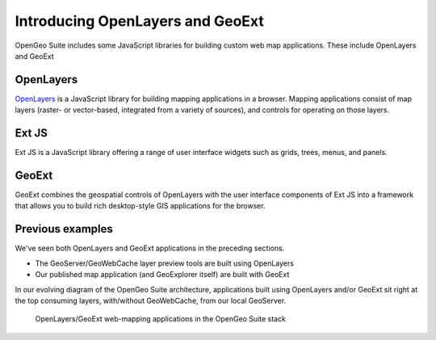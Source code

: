 .. _apps.introduction:

Introducing OpenLayers and GeoExt
=================================

OpenGeo Suite includes some JavaScript libraries for building custom web map applications. These include OpenLayers and GeoExt

OpenLayers
----------

`OpenLayers <http://openlayers.org>`_ is a JavaScript library for building mapping applications in a browser. Mapping applications consist of map layers (raster- or vector-based, integrated from a variety of sources), and controls for operating on those layers.

.. figure:: img/ol_screen_sample.png

Ext JS
------

Ext JS is a JavaScript library offering a range of user interface widgets such as grids, trees, menus, and panels.

.. figure:: img/ext_screen_sample.png

GeoExt
------

GeoExt combines the geospatial controls of OpenLayers with the user interface components of Ext JS into a framework that allows you to build rich desktop-style GIS applications for the browser.

.. figure:: img/geoext_screen_sample.png

Previous examples
-----------------

We've seen both OpenLayers and GeoExt applications in the preceding sections.

* The GeoServer/GeoWebCache layer preview tools are built using OpenLayers
* Our published map application (and GeoExplorer itself) are built with GeoExt

In our evolving diagram of the OpenGeo Suite architecture, applications built using OpenLayers and/or GeoExt sit right at the top consuming layers, with/without GeoWebCache, from our local GeoServer.

.. todo:: Update figure.

.. figure:: ../suite/img/stack_geoext.png

   OpenLayers/GeoExt web-mapping applications in the OpenGeo Suite stack